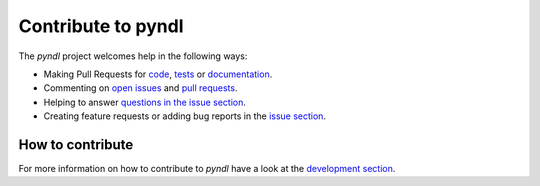 ===================
Contribute to pyndl
===================

The *pyndl* project welcomes help in the following ways:

* Making Pull Requests for
  `code <https://github.com/quantling/pyndl/tree/main/pyndl>`_,
  `tests <https://github.com/quantling/pyndl/tree/main/tests>`_
  or `documentation <https://github.com/quantling/pyndl/tree/main/doc>`_.
* Commenting on `open issues <https://github.com/quantling/pyndl/issues>`_
  and `pull requests <https://github.com/quantling/pyndl/pulls>`_.
* Helping to answer `questions in the issue section
  <https://github.com/quantling/pyndl/labels/question>`_.
* Creating feature requests or adding bug reports in the `issue section
  <https://github.com/quantling/pyndl/issues/new>`_.

How to contribute
-----------------

For more information on how to contribute to *pyndl* have a look at the
`development section <http://pyndl.readthedocs.io/en/latest/development.html>`_.
